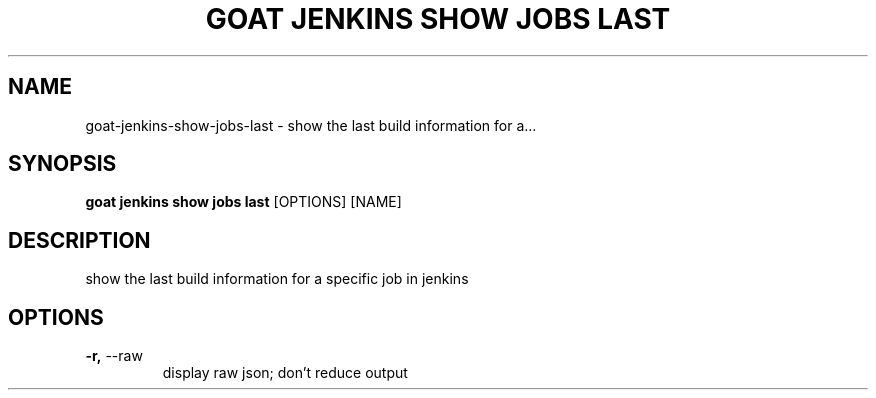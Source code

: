 .TH "GOAT JENKINS SHOW JOBS LAST" "1" "2023-09-21" "2023.9.20.2226" "goat jenkins show jobs last Manual"
.SH NAME
goat\-jenkins\-show\-jobs\-last \- show the last build information for a...
.SH SYNOPSIS
.B goat jenkins show jobs last
[OPTIONS] [NAME]
.SH DESCRIPTION
show the last build information for a specific job in jenkins
.SH OPTIONS
.TP
\fB\-r,\fP \-\-raw
display raw json; don't reduce output
